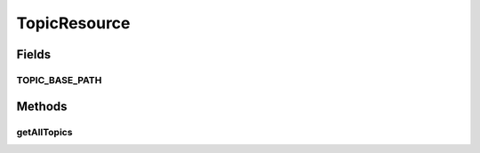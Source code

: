 .. java:import:: io.github.ust.mico.core.broker TopicBroker

.. java:import:: io.github.ust.mico.core.dto.response TopicDTO

.. java:import:: lombok.extern.slf4j Slf4j

.. java:import:: org.springframework.beans.factory.annotation Autowired

.. java:import:: org.springframework.hateoas MediaTypes

.. java:import:: org.springframework.hateoas Resource

.. java:import:: org.springframework.hateoas Resources

.. java:import:: org.springframework.http ResponseEntity

.. java:import:: org.springframework.web.bind.annotation GetMapping

.. java:import:: org.springframework.web.bind.annotation RequestMapping

.. java:import:: org.springframework.web.bind.annotation RestController

.. java:import:: java.util LinkedList

.. java:import:: java.util List

TopicResource
=============

.. java:package:: io.github.ust.mico.core.resource
   :noindex:

.. java:type:: @Slf4j @RestController @RequestMapping public class TopicResource

Fields
------
TOPIC_BASE_PATH
^^^^^^^^^^^^^^^

.. java:field:: public static final String TOPIC_BASE_PATH
   :outertype: TopicResource

Methods
-------
getAllTopics
^^^^^^^^^^^^

.. java:method:: @GetMapping public ResponseEntity<Resources<Resource<TopicDTO>>> getAllTopics()
   :outertype: TopicResource

